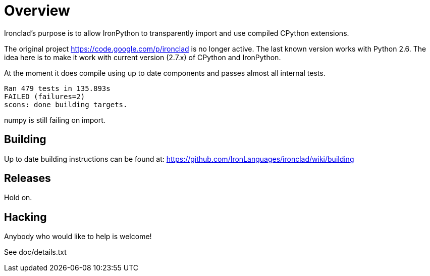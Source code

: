 = Overview =

Ironclad's purpose is to allow IronPython to transparently import and use
compiled CPython extensions.

The original project https://code.google.com/p/ironclad is no longer
active. The last known version works with Python 2.6. The idea here is
to make it work with current version (2.7.x) of CPython and IronPython.

At the moment it does compile using up to date components and passes
almost all internal tests.

```
Ran 479 tests in 135.893s
FAILED (failures=2)
scons: done building targets.
```

numpy is still failing on import.

== Building ==

Up to date building instructions can be found at:
https://github.com/IronLanguages/ironclad/wiki/building

== Releases ==

Hold on.


== Hacking ==

Anybody who would like to help is welcome!

See doc/details.txt

